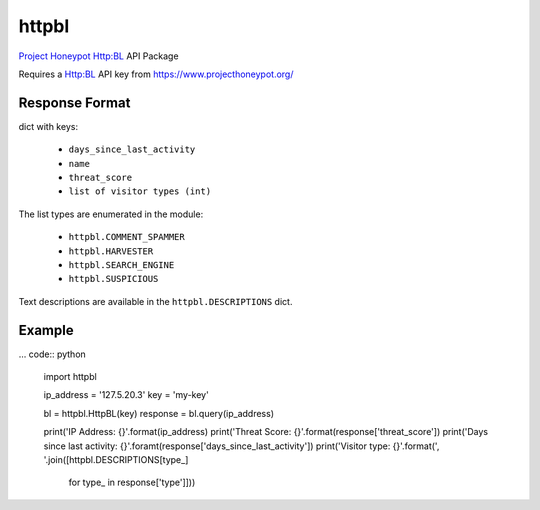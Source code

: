 httpbl
======
`Project Honeypot <http://www.projecthoneypot.org/>`_ Http:BL API Package

Requires a Http:BL API key from https://www.projecthoneypot.org/

|Version| |Status| |Coverage| |License|

Response Format
---------------

dict with keys:

 - ``days_since_last_activity``
 - ``name``
 - ``threat_score``
 - ``list of visitor types (int)``

The list types are enumerated in the module:

 - ``httpbl.COMMENT_SPAMMER``
 - ``httpbl.HARVESTER``
 - ``httpbl.SEARCH_ENGINE``
 - ``httpbl.SUSPICIOUS``

Text descriptions are available in the ``httpbl.DESCRIPTIONS`` dict.

Example
-------

... code:: python

    import httpbl

    ip_address = '127.5.20.3'
    key = 'my-key'

    bl = httpbl.HttpBL(key)
    response = bl.query(ip_address)

    print('IP Address: {}'.format(ip_address)
    print('Threat Score: {}'.format(response['threat_score'])
    print('Days since last activity: {}'.foramt(response['days_since_last_activity'])
    print('Visitor type: {}'.format(', '.join([httpbl.DESCRIPTIONS[type_]
                                               for type_ in response['type']]))

.. |Version| image:: https://img.shields.io/pypi/v/httpbl.svg?
   :target: https://pypi.python.org/pypi/httpbl

.. |Status| image:: https://img.shields.io/travis/gmr/httpbl.svg?
   :target: https://travis-ci.org/gmr/httpbl

.. |Coverage| image:: https://img.shields.io/codecov/c/github/gmr/httpbl.svg?
   :target: https://codecov.io/github/gmr/httpbl?branch=master

.. |License| image:: https://img.shields.io/github/license/gmr/httpbl.svg?
   :target: https://github.com/gmr/httpbl
